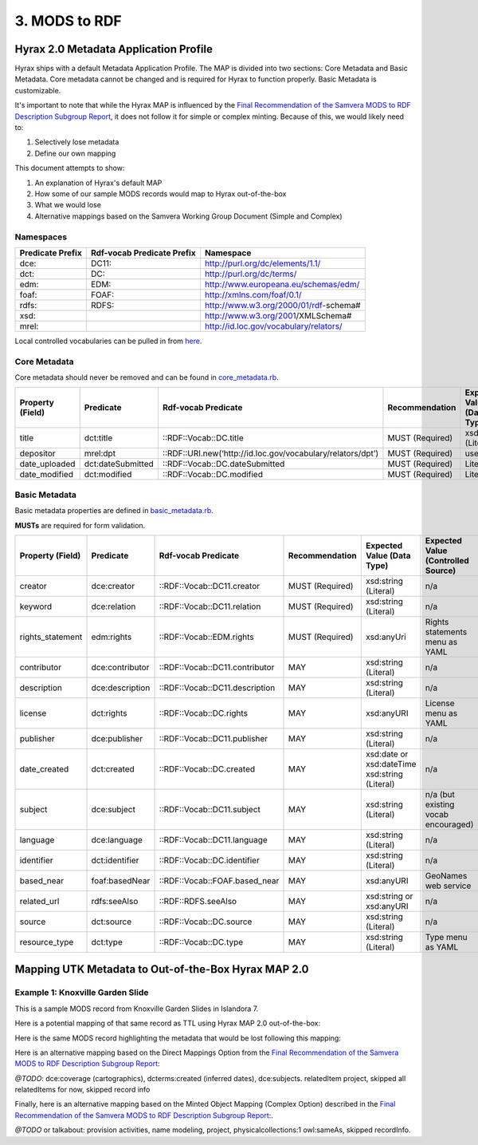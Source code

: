3. MODS to RDF
==============

Hyrax 2.0 Metadata Application Profile
--------------------------------------

Hyrax ships with a default Metadata Application Profile. The MAP is divided into two sections: Core Metadata and Basic
Metadata. Core metadata cannot be changed and is required for Hyrax to function properly.  Basic Metadata is customizable.

It's important to note that while the Hyrax MAP is influenced by the
`Final Recommendation of the Samvera MODS to RDF Description Subgroup Report <https://wiki.duraspace.org/download/attachments/87460857/MODS-RDF-Mapping-Recommendations_SMIG_v1_2019-01.pdf?api=v2>`_,
it does not follow it for simple or complex minting. Because of this, we would likely need to:

1. Selectively lose metadata
2. Define our own mapping

This document attempts to show:

1. An explanation of Hyrax's default MAP
2. How some of our sample MODS records would map to Hyrax out-of-the-box
3. What we would lose
4. Alternative mappings based on the Samvera Working Group Document (Simple and Complex)

==========
Namespaces
==========

+------------------+----------------------------+----------------------------------------+
| Predicate Prefix | Rdf-vocab Predicate Prefix | Namespace                              |
+==================+============================+========================================+
| dce:             | DC11:                      | http://purl.org/dc/elements/1.1/       |
+------------------+----------------------------+----------------------------------------+
| dct:             | DC:                        | http://purl.org/dc/terms/              |
+------------------+----------------------------+----------------------------------------+
| edm:             | EDM:                       | http://www.europeana.eu/schemas/edm/   |
+------------------+----------------------------+----------------------------------------+
| foaf:            | FOAF:                      | http://xmlns.com/foaf/0.1/             |
+------------------+----------------------------+----------------------------------------+
| rdfs:            | RDFS:                      | http://www.w3.org/2000/01/rdf-schema#  |
+------------------+----------------------------+----------------------------------------+
| xsd:             |                            | http://www.w3.org/2001/XMLSchema#      |
+------------------+----------------------------+----------------------------------------+
| mrel:            |                            | http://id.loc.gov/vocabulary/relators/ |
+------------------+----------------------------+----------------------------------------+

Local controlled vocabularies can be pulled in from
`here <https://github.com/samvera/hyrax/blob/4fd8d9ad3c32db7deffc3b5246af5d1459a4b046/lib/generators/hyrax/config_generator.rb>`_.

=============
Core Metadata
=============

Core metadata should never be removed and can be found in `core_metadata.rb <https://github.com/samvera/hyrax/blob/2.0-stable/app/models/concerns/hyrax/core_metadata.rb>`_.

+------------------+-------------------+-------------------------------------------------------------+-----------------+----------------------------+------------------------------------+----------+------------+
| Property (Field) | Predicate         | Rdf-vocab Predicate                                         | Recommendation  | Expected Value (Data Type) | Expected Value (Controlled Source) | Multiple | Obligation |
+==================+===================+=============================================================+=================+============================+====================================+==========+============+
| title            | dct:title         | ::RDF::Vocab::DC.title                                      | MUST (Required) | xsd:string (Literal)       | n/a                                | TRUE     | {1,n}      |
+------------------+-------------------+-------------------------------------------------------------+-----------------+----------------------------+------------------------------------+----------+------------+
| depositor        | mrel:dpt          | ::RDF::URI.new(‘http://id.loc.gov/vocabulary/relators/dpt’) | MUST (Required) | user                       | n/a                                | FALSE    | {1}        |
+------------------+-------------------+-------------------------------------------------------------+-----------------+----------------------------+------------------------------------+----------+------------+
| date_uploaded    | dct:dateSubmitted | ::RDF::Vocab::DC.dateSubmitted                              | MUST (Required) | Literal                    | n/a                                | FALSE    | {1}        |
+------------------+-------------------+-------------------------------------------------------------+-----------------+----------------------------+------------------------------------+----------+------------+
| date_modified    | dct:modified      | ::RDF::Vocab::DC.modified                                   | MUST (Required) | Literal                    | n/a                                | FALSE    | {1}        |
+------------------+-------------------+-------------------------------------------------------------+-----------------+----------------------------+------------------------------------+----------+------------+

==============
Basic Metadata
==============

Basic metadata properties are defined in `basic_metadata.rb <https://github.com/samvera/hyrax/blob/2.0-stable/app/models/concerns/hyrax/basic_metadata.rb>`_.

**MUSTs** are required for form validation.

+------------------+-----------------+--------------------------------+-----------------+-----------------------------------------------+-------------------------------------+----------+------------+
| Property (Field) | Predicate       | Rdf-vocab Predicate            | Recommendation  | Expected Value (Data Type)                    | Expected Value (Controlled Source)  | Multiple | Obligation |
+==================+=================+================================+=================+===============================================+=====================================+==========+============+
| creator          | dce:creator     | ::RDF::Vocab::DC11.creator     | MUST (Required) | xsd:string (Literal)                          | n/a                                 | TRUE     | {1,n}      |
+------------------+-----------------+--------------------------------+-----------------+-----------------------------------------------+-------------------------------------+----------+------------+
| keyword          | dce:relation    | ::RDF::Vocab::DC11.relation    | MUST (Required) | xsd:string (Literal)                          | n/a                                 | TRUE     | {1,n}      |
+------------------+-----------------+--------------------------------+-----------------+-----------------------------------------------+-------------------------------------+----------+------------+
| rights_statement | edm:rights      | ::RDF::Vocab::EDM.rights       | MUST (Required) | xsd:anyUri                                    | Rights statements menu as YAML      | FALSE    | {1}        |
+------------------+-----------------+--------------------------------+-----------------+-----------------------------------------------+-------------------------------------+----------+------------+
| contributor      | dce:contributor | ::RDF::Vocab::DC11.contributor | MAY             | xsd:string (Literal)                          | n/a                                 | TRUE     | {0,n}      |
+------------------+-----------------+--------------------------------+-----------------+-----------------------------------------------+-------------------------------------+----------+------------+
| description      | dce:description | ::RDF::Vocab::DC11.description | MAY             | xsd:string (Literal)                          | n/a                                 | TRUE     | {0,n}      |
+------------------+-----------------+--------------------------------+-----------------+-----------------------------------------------+-------------------------------------+----------+------------+
| license          | dct:rights      | ::RDF::Vocab::DC.rights        | MAY             | xsd:anyURI                                    | License menu as YAML                | TRUE     | {0,n}      |
+------------------+-----------------+--------------------------------+-----------------+-----------------------------------------------+-------------------------------------+----------+------------+
| publisher        | dce:publisher   | ::RDF::Vocab::DC11.publisher   | MAY             | xsd:string (Literal)                          | n/a                                 | TRUE     | {0,n}      |
+------------------+-----------------+--------------------------------+-----------------+-----------------------------------------------+-------------------------------------+----------+------------+
| date_created     | dct:created     | ::RDF::Vocab::DC.created       | MAY             | xsd:date or xsd:dateTime xsd:string (Literal) | n/a                                 | TRUE     | {0,n}      |
+------------------+-----------------+--------------------------------+-----------------+-----------------------------------------------+-------------------------------------+----------+------------+
| subject          | dce:subject     | ::RDF::Vocab::DC11.subject     | MAY             | xsd:string (Literal)                          | n/a (but existing vocab encouraged) | TRUE     | {0,n}      |
+------------------+-----------------+--------------------------------+-----------------+-----------------------------------------------+-------------------------------------+----------+------------+
| language         | dce:language    | ::RDF::Vocab::DC11.language    | MAY             | xsd:string (Literal)                          | n/a                                 | TRUE     | {0,n}      |
+------------------+-----------------+--------------------------------+-----------------+-----------------------------------------------+-------------------------------------+----------+------------+
| identifier       | dct:identifier  | ::RDF::Vocab::DC.identifier    | MAY             | xsd:string (Literal)                          | n/a                                 | TRUE     | {0,n}      |
+------------------+-----------------+--------------------------------+-----------------+-----------------------------------------------+-------------------------------------+----------+------------+
| based_near       | foaf:basedNear  | ::RDF::Vocab::FOAF.based_near  | MAY             | xsd:anyURI                                    | GeoNames web service                | TRUE     | {0,n}      |
+------------------+-----------------+--------------------------------+-----------------+-----------------------------------------------+-------------------------------------+----------+------------+
| related_url      | rdfs:seeAlso    | ::RDF::RDFS.seeAlso            | MAY             | xsd:string or xsd:anyURI                      | n/a                                 | TRUE     | {0,n}      |
+------------------+-----------------+--------------------------------+-----------------+-----------------------------------------------+-------------------------------------+----------+------------+
| source           | dct:source      | ::RDF::Vocab::DC.source        | MAY             | xsd:string (Literal)                          | n/a                                 | TRUE     | {0,n}      |
+------------------+-----------------+--------------------------------+-----------------+-----------------------------------------------+-------------------------------------+----------+------------+
| resource_type    | dct:type        | ::RDF::Vocab::DC.type          | MAY             | xsd:string (Literal)                          | Type menu as YAML                   | TRUE     | {0,n}      |
+------------------+-----------------+--------------------------------+-----------------+-----------------------------------------------+-------------------------------------+----------+------------+

Mapping UTK Metadata to Out-of-the-Box Hyrax MAP 2.0
----------------------------------------------------

=================================
Example 1: Knoxville Garden Slide
=================================

This is a sample MODS record from Knoxville Garden Slides in Islandora 7.

.. code-block:: xml
    :linenos:
    :caption: knoxgardens:115.xml
    :name: knoxgardens:115.xml

    <?xml version="1.0" encoding="UTF-8"?>
    <mods xmlns="http://www.loc.gov/mods/v3"
          xmlns:xsi="http://www.w3.org/2001/XMLSchema-instance"
          xmlns:xlink="http://www.w3.org/1999/xlink"
          xmlns:xs="http://www.w3.org/2001/XMLSchema"
          xsi:schemaLocation="http://www.loc.gov/mods/v3 http://www.loc.gov/standards/mods/v3/mods-3-5.xsd">
       <identifier type="local">0012_000463_000214</identifier>
       <identifier type="pid">knoxgardens:115</identifier>
       <identifier type="slide number">Slide 1</identifier>
       <identifier type="film number">Film  96</identifier>
       <identifier type="spc">record_spc_4489</identifier>
       <titleInfo>
          <title>Tulip Tree</title>
       </titleInfo>
       <abstract>Photograph slide of the Tennessee state tree, the tulip tree</abstract>
       <originInfo>
          <dateCreated qualifier="inferred">1930-1939</dateCreated>
          <dateCreated encoding="edtf"
                       point="start"
                       qualifier="inferred"
                       keyDate="yes">1930</dateCreated>
          <dateCreated encoding="edtf" point="end" qualifier="inferred">1939</dateCreated>
       </originInfo>
       <physicalDescription>
          <form authority="aat" valueURI="http://vocab.getty.edu/aat/300134977">lantern slides</form>
          <extent>3 1/4 x 5 inches</extent>
          <internetMediaType>image/jp2</internetMediaType>
       </physicalDescription>
       <name>
          <namePart>Unknown</namePart>
          <role>
             <roleTerm authority="marcrelator"
                       valueURI="http://id.loc.gov/vocabulary/relators/pht">Photographer</roleTerm>
          </role>
       </name>
       <subject authority="lcsh"
                valueURI="http://id.loc.gov/authorities/subjects/sh85101348">
          <topic>Photography of gardens</topic>
       </subject>
       <subject authority="lcsh"
                valueURI="http://id.loc.gov/authorities/subjects/sh85053123">
          <topic>Gardens, American</topic>
       </subject>
       <subject authority="lcsh"
                valueURI="http://id.loc.gov/authorities/subjects/sh85077428">
          <topic>Liriodendron tulipifera</topic>
       </subject>
       <subject authority="lcsh"
                valueURI="http://id.loc.gov/authorities/subjects/sh85049328">
          <topic>Flowering trees</topic>
       </subject>
       <subject authority="naf"
                valueURI="http://id.loc.gov/authorities/names/n79109786">
          <geographic>Knoxville (Tenn.)</geographic>
          <cartographics>
             <coordinates>35.96064, -83.92074</coordinates>
          </cartographics>
       </subject>
       <note>Mrs. A. C. Bruner donated this collection to the University of Tennessee. Creation dates were inferred from the dates associated with the archival collection and the activity dates of the Jim Thompson Company.</note>
       <relatedItem displayLabel="Project" type="host">
          <titleInfo>
             <title>Knoxville Garden Slides</title>
          </titleInfo>
       </relatedItem>
       <typeOfResource>still image</typeOfResource>
       <relatedItem displayLabel="Collection" type="host">
          <titleInfo>
             <title>Knoxville Gardens Slides</title>
          </titleInfo>
          <identifier>MS.1324</identifier>
          <location>
             <url>https://n2t.net/ark:/87290/v88w3bgf</url>
          </location>
       </relatedItem>
       <location>
          <physicalLocation valueURI="http://id.loc.gov/authorities/names/no2014027633">University of Tennessee, Knoxville. Special Collections</physicalLocation>
       </location>
       <recordInfo>
          <recordContentSource valueURI="http://id.loc.gov/authorities/names/n87808088">University of Tennessee, Knoxville. Libraries</recordContentSource>
          <languageOfCataloging>
             <languageTerm type="text" authority="iso639-2b">English</languageTerm>
          </languageOfCataloging>
       </recordInfo>
       <accessCondition type="use and reproduction"
                        xlink:href="http://rightsstatements.org/vocab/CNE/1.0/">Copyright Not Evaluated</accessCondition>
    </mods>

Here is a potential mapping of that same record as TTL using Hyrax MAP 2.0 out-of-the-box:

.. code-block:: turtle
    :linenos:
    :caption: TTL representation of knoxgardens:115.xml mapping to Hyrax MAP 2.0 Out-of-the-Box
    :name: TTL representation of knoxgardens:115.xml mapping to Hyrax MAP 2.0 Out-of-the-Box


    @prefix fedoraObject: <http://[LocalFedoraRepository]/>.
    @prefix dct: <http://purl.org/dc/terms/> .
    @prefix dce: <http://purl.org/dc/elements/1.1/> .
    @prefix edm: <http://www.europeana.eu/schemas/edm/> .
    @prefix foaf: <http://xmlns.com/foaf/0.1/> .
    @prefix rdfs: <http://www.w3.org/2000/01/rdf-schema#> .
    @prefix xsd: <http://www.w3.org/2001/XMLSchema#> .
    @prefix mrel: <http://id.loc.gov/vocabulary/relators/> .

    <fedoraObject:tq/57/nr/06/tq57nr067>
        dct:title "Tulip Tree" ;
        dct:identifier "0012_000463_000214", "knoxgardens:115", "Slide 1", "Film  96", "record_spc_4489" ;
        dce:description "Photograph slide of the Tennessee state tree, the tulip tree" ;
        dct:created "1930-1939", "1930", "1939" ;
        dce:creator "Unknown" ;
        dce:subject "Photography of gardens", "Gardens, American", "Liriodendron tulipifera", "Flowering trees", "Knoxville (Tenn.)" ;
        dct:type "still image" ;
        rdfs:seeAlso <https://n2t.net/ark:/87290/v88w3bgf> ;
        edm:rights <http://rightsstatements.org/vocab/CNE/1.0/> .

Here is the same MODS record highlighting the metadata that would be lost following this mapping:

.. code-block:: xml
    :emphasize-lines: 24-28, 31-34, 36-37, 40-41, 44-45, 48-49, 52-53, 55-57, 59 - 64, 66-71, 73 - 83
    :linenos:
    :caption: Illustrating lost data from knoxgardens:115.xml
    :name: Illustrating lost data from knoxgardens:115.xml

    <?xml version="1.0" encoding="UTF-8"?>
    <mods xmlns="http://www.loc.gov/mods/v3"
          xmlns:xsi="http://www.w3.org/2001/XMLSchema-instance"
          xmlns:xlink="http://www.w3.org/1999/xlink"
          xmlns:xs="http://www.w3.org/2001/XMLSchema"
          xsi:schemaLocation="http://www.loc.gov/mods/v3 http://www.loc.gov/standards/mods/v3/mods-3-5.xsd">
       <identifier type="local">0012_000463_000214</identifier>
       <identifier type="pid">knoxgardens:115</identifier>
       <identifier type="slide number">Slide 1</identifier>
       <identifier type="film number">Film  96</identifier>
       <identifier type="spc">record_spc_4489</identifier>
       <titleInfo>
          <title>Tulip Tree</title>
       </titleInfo>
       <abstract>Photograph slide of the Tennessee state tree, the tulip tree</abstract>
       <originInfo>
          <dateCreated qualifier="inferred">1930-1939</dateCreated>
          <dateCreated encoding="edtf"
                       point="start"
                       qualifier="inferred"
                       keyDate="yes">1930</dateCreated>
          <dateCreated encoding="edtf" point="end" qualifier="inferred">1939</dateCreated>
       </originInfo>
       <physicalDescription>
          <form authority="aat" valueURI="http://vocab.getty.edu/aat/300134977">lantern slides</form>
          <extent>3 1/4 x 5 inches</extent>
          <internetMediaType>image/jp2</internetMediaType>
       </physicalDescription>
       <name>
          <namePart>Unknown</namePart>
          <role>
             <roleTerm authority="marcrelator"
                       valueURI="http://id.loc.gov/vocabulary/relators/pht">Photographer</roleTerm>
          </role>
       </name>
       <subject authority="lcsh"
                valueURI="http://id.loc.gov/authorities/subjects/sh85101348">
          <topic>Photography of gardens</topic>
       </subject>
       <subject authority="lcsh"
                valueURI="http://id.loc.gov/authorities/subjects/sh85053123">
          <topic>Gardens, American</topic>
       </subject>
       <subject authority="lcsh"
                valueURI="http://id.loc.gov/authorities/subjects/sh85077428">
          <topic>Liriodendron tulipifera</topic>
       </subject>
       <subject authority="lcsh"
                valueURI="http://id.loc.gov/authorities/subjects/sh85049328">
          <topic>Flowering trees</topic>
       </subject>
       <subject authority="naf"
                valueURI="http://id.loc.gov/authorities/names/n79109786">
          <geographic>Knoxville (Tenn.)</geographic>
          <cartographics>
             <coordinates>35.96064, -83.92074</coordinates>
          </cartographics>
       </subject>
       <note>Mrs. A. C. Bruner donated this collection to the University of Tennessee. Creation dates were inferred from the dates associated with the archival collection and the activity dates of the Jim Thompson Company.</note>
       <relatedItem displayLabel="Project" type="host">
          <titleInfo>
             <title>Knoxville Garden Slides</title>
          </titleInfo>
       </relatedItem>
       <typeOfResource>still image</typeOfResource>
       <relatedItem displayLabel="Collection" type="host">
          <titleInfo>
             <title>Knoxville Gardens Slides</title>
          </titleInfo>
          <identifier>MS.1324</identifier>
          <location>
             <url>https://n2t.net/ark:/87290/v88w3bgf</url>
          </location>
       </relatedItem>
       <location>
          <physicalLocation valueURI="http://id.loc.gov/authorities/names/no2014027633">University of Tennessee, Knoxville. Special Collections</physicalLocation>
       </location>
       <recordInfo>
          <recordContentSource valueURI="http://id.loc.gov/authorities/names/n87808088">University of Tennessee, Knoxville. Libraries</recordContentSource>
          <languageOfCataloging>
             <languageTerm type="text" authority="iso639-2b">English</languageTerm>
          </languageOfCataloging>
       </recordInfo>
       <accessCondition type="use and reproduction"
                        xlink:href="http://rightsstatements.org/vocab/CNE/1.0/">Copyright Not Evaluated</accessCondition>
    </mods>

Here is an alternative mapping based on the Direct Mappings Option from the
`Final Recommendation of the Samvera MODS to RDF Description Subgroup Report <https://wiki.duraspace.org/download/attachments/87460857/MODS-RDF-Mapping-Recommendations_SMIG_v1_2019-01.pdf?api=v2>`_:

.. code-block:: turtle
    :linenos:
    :caption: TTL representation of knoxgardens:115.xml mapping to the Samvera MODS to RDF Description Subgroup's Direct Mapping
    :name: TTL representation of knoxgardens:115.xml mapping to the Samvera MODS to RDF Description Subgroup's Direct Mapping

    @prefix fedoraObject: <http://[LocalFedoraRepository]/> .
    @prefix identifiers: <http://id.loc.gov/vocabulary/identifiers> .
    @prefix dcterms: <http://purl.org/dc/terms/> .
    @prefix skos: <http://www.w3.org/2004/02/skos/core#> .
    @prefix edm: <http://www.europeana.eu/schemas/edm/> .
    @prefix rdau: <http://rdaregistry.info/Elements/u/#> .
    @prefix dce: <http://purl.org/dc/elements/1.1/> .
    @prefix relators: <http://id.loc.gov/vocabulary/relators> .
    @prefix bf: <http://id.loc.gov/ontologies/bibframe/> .

    <fedoraObject:tq/57/nr/06/tq57nr067>
        identifiers:local "0012_000463_000214", "record_spc_4489", "Slide 1", "Film 96" ;
        dcterms:identifier "knoxgardens:115" ;
        dcterms:title "Tulip Tree" ;
        dcterms:abstract "Photograph slide of the Tennessee state tree, the tulip tree" ;
        dcterms:created "1930-1939", "1930", "1939" ;
        skos:note "Date: Inferred" ;
        edm:hastype <http://vocab.getty.edu/aat/300134977> ;
        rdau:extent "3 1/4 x 5 inches" ;
        dce:format "image/jp2" ;
        relators:pht "Unknown" ;
        dce:subject <http://id.loc.gov/authorities/subjects/sh85101348>, <http://id.loc.gov/authorities/subjects/sh85053123>, <http://id.loc.gov/authorities/subjects/sh85077428>, <http://id.loc.gov/authorities/subjects/sh85049328>;
        dce:coverage <http://id.loc.gov/authorities/names/n79109786>, "35.96064, -83.92074" ;
        skos:note "Mrs. A. C. Bruner donated this collection to the University of Tennessee. Creation dates were inferred from the dates associated with the archival collection and the activity dates of the Jim Thompson Company." ;
        relators:rps <http://id.loc.gov/authorities/names/no2014027633> ;
        bf:physicalLocation "University of Tennessee, Knoxville. Special Collections" ;
        edm:rights <http://rightsstatements.org/vocab/CNE/1.0/> .



`@TODO`: dce:coverage (cartographics), dcterms:created (inferred dates), dce:subjects. relatedItem project, skipped all relatedItems for now, skipped record info

Finally, here is an alternative mapping based on the Minted Object Mapping (Complex Option) described in the
`Final Recommendation of the Samvera MODS to RDF Description Subgroup Report <https://wiki.duraspace.org/download/attachments/87460857/MODS-RDF-Mapping-Recommendations_SMIG_v1_2019-01.pdf?api=v2>`_:.

.. code-block:: turtle
    :linenos:
    :caption: TTL representation of knoxgardens:115.xml mapping to the Samvera MODS to RDF Description Subgroup's Minted Object Mapping with associated Objects
    :name: TTL representation of knoxgardens:115.xml mapping to the Samvera MODS to RDF Description Subgroup's Minted Object Mapping with associated Objects

    @prefix fedoraObject: <http://[LocalFedoraRepository]/> .
    @prefix utkevents: <http://[address-to-triplestore]/events/> .
    @prefix utktitles: <http://[address-to-triplestore]/titles/> .
    @prefix utksubjects: <http://[address-to-triplestore]/subjects/> .
    @prefix utkspatial: <http://[address-to-triplestore]/spatial/> .
    @prefix utknotes: <http://[address-to-triplestore]/notes/> .
    @prefix utkphysicalcollections: <http://[address-to-triplestore]/physicalcollections/> .
    @prefix rdfs: <https://www.w3.org/TR/rdf-schema/> .
    @prefix skos: <http://www.w3.org/2004/02/skos/core#> .
    @prefix dcterms: <http://purl.org/dc/terms/> .
    @prefix bf: <http://id.loc.gov/ontologies/bibframe/> .
    @prefix relators: <http://id.loc.gov/vocabulary/relators> .
    @prefix skos: <http://www.w3.org/2004/02/skos/core#> .
    @prefix geojson: <https://purl.org/geojson/vocab#> .
    @prefix pcdm: <http://pcdm.org/models#> .
    @prefix dbo: <http://dbpedia.org/ontology/> .

    <fedoraObject:tq/57/nr/06/tq57nr067>
        dce:title <utktitles:1> ;
        identifiers:local "0012_000463_000214", "record_spc_4489", "Slide 1", "Film 96" ;
        dcterms:identifier "knoxgardens:115" ;
        dcterms:abstract "Photograph slide of the Tennessee state tree, the tulip tree" ;
        bf:provisionActivity <utkevents:1>, <utkevents:2>, <utkevents:3> ;
        edm:hastype <http://vocab.getty.edu/aat/300134977> ;
        rdau:extent "3 1/4 x 5 inches" ;
        dce:format "image/jp2" ;
        relators:pht <utknames:1> ;
        dcterms:subject <utksubjects:1>, <utksubjects:2>, <utksubjects:3>, <utksubjects:4> ;
        dcterms:spatial <utkspatial:1> ;
        bf:Note <utknotes:1> ;
        pcdm:memberOf <fedoraObject:jk/88/99/adklasd908ads> ;
        relators:rps <http://id.loc.gov/authorities/names/no2014027633> ;
        bf:physicalLocation "University of Tennessee, Knoxville. Special Collections" ;
        edm:rights <http://rightsstatements.org/vocab/CNE/1.0/> .

    <utktitles:1>
        a bf:title ;
        rdfs:label "Tulip Tree" .

    <utkevents:1>
        a bf:provisionActivity ;
        dcterms:created "1930" ;
        skos:note "Date: Inferred" .

    <utkevents:2>
        a bf:provisionActivity ;
        dcterms:created "1939" ;
        skos:note "Date: Inferred" .

    <utkevents:3>
        a bf:provisionActivity ;
        dcterms:created "1930-1939" ;
        skos:note "Date: Inferred" .

    <utknames:1>
        a foaf:person ;
        foaf:name "Unknown" .

    <utksubjects:1>
        a skos:Concept ;
        rdf:label "Photography of gardens";
        skos:exactMatch <http://id.loc.gov/authorities/subjects/sh85101348.html> .

    <utksubjects:2>
        a skos:Concept ;
        rdf:label "Gardens, American";
        skos:exactMatch <http://id.loc.gov/authorities/subjects/sh85101348.html> .

    <utksubjects:3>
        a skos:Concept ;
        rdf:label "Liriodendron tulipifera";
        skos:exactMatch <http://id.loc.gov/authorities/subjects/sh85077428.html> .

    <utksubjects:4>
        a skos:Concept ;
        rdf:label "Flowering trees";
        skos:exactMatch <http://id.loc.gov/authorities/subjects/sh85049328.tml> .

    <utkspatial:1>
        a edm:Place ;
        rdfs:label "Knoxville (Tenn.)" ;
        owl:sameAs <http://id.loc.gov/authorities/names/n79109786> ;
        geojson:coordinates "35.96064, -83.92074" .

    <utknotes:1>
        a bf:Note ;
        rdfs:label "Mrs. A. C. Bruner donated this collection to the University of Tennessee. Creation dates were inferred from the dates associated with the archival collection and the activity dates of the Jim Thompson Company." .

    <fedoraObject:jk/88/99/adklasd908ads>
        a pcdm:Collection ;
        rdfs:label "Knoxville Gardens Slides" .

    <utkphysicalcollections:1>
        a dcmitype:Collection ;
        rdfs:label "Knoxville Gardens Slides" ;
        owl:sameAs <https://n2t.net/ark:/87290/v88w3bgf> .



`@TODO` or talkabout: provision activities, name modeling, project, physicalcollections:1 owl:sameAs, skipped recordInfo.

